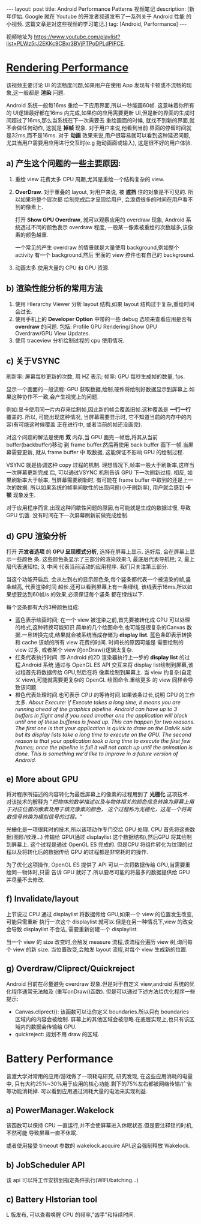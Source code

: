#+OPTIONS: num:nil
#+OPTIONS: ^:nil
#+OPTIONS: toc:nil
#+AUTHOR: Luis404
#+EMAIL: luisxu404@gmail.com

#+BEGIN_HTML
---
layout: post
title: Android Performance Patterns 视频笔记
description: [新年伊始. Google 就在 Youtube 的开发者频道发布了一系列关于 Android 性能
的小视频. 这篇文章是对这些视频的学习笔记.]
tag: [Android, Performance]
---
#+END_HTML

视频地址为 [[https://www.youtube.com/playlist?list=PLWz5rJ2EKKc9CBxr3BVjPTPoDPLdPIFCE][https://www.youtube.com/playlist?list=PLWz5rJ2EKKc9CBxr3BVjPTPoDPLdPIFCE]].

* [[https://www.youtube.com/watch?v=HXQhu6qfTVU&list=PLWz5rJ2EKKc9CBxr3BVjPTPoDPLdPIFCE][Rendering Performance]]
该视频主要讨论 UI 的流畅度问题,如果用户在使用 App 发现有卡顿或不流畅的现象,这一般都是
*渲染* 问题.

Android 系统一般每16ms 重绘一下应用界面,所以一秒能画60帧. 这意味着你所有的 UI逻辑最好都在16ms
 内完成,如果你的应用需要更新 UI,但是新的界面的生成时间超过了16ms,那么当系统在下一次需要去
重绘画面的时候, 就找不到新的界面,就不会做任何动作, 这就是 *掉帧* 现象. 对于用户来说,他看到当前
界面的停留时间就是32ms,而不是16ms. 对于 *动画* 效果来说,用户很容易就可以看到这种延迟问题,
尤其当用户需要用应用进行交互时(e.g 拖动画面或输入), 这是很不好的用户体验.

** a) 产生这个问题的一些主要原因:
1. 重绘 view 花费太多 CPU 周期,尤其是重绘一个结构复杂的 view.
2. *OverDraw*. 对于重叠的 layout, 对用户来说, 被 *遮挡* 住的对象是不可见的. 所以如果将整个层次都
   绘制完成后才呈现给用户, 会浪费很多的时间在用户看不到的像素上.

   打开 *Show GPU Overdraw*, 就可以观察应用的 overdraw 现象, Android 系统透过不同的颜色表示 overdraw 程度,
   一般某一像素被重绘的次数越多,该像素的颜色越重. 

   一个常见的产生 overdraw 的情景就是大量使用 background,例如整个 activity 有一个 background,然后
   里面的 view 控件也有自己的 background.
3. 动画太多.使用大量的 CPU 和 GPU 资源.

** b) 渲染性能分析的常用方法
1. 使用 HIerarchy Viewer 分析 layout 结构,如果 layout 结构过于复杂,重绘时间会过长.
2. 使用手机上的 *Developer Option* 中带的一些 debug 选项来查看应用是否有 *overdraw* 的问题.
   包括: Profile GPU Rendering/Show GPU Overdraw/GPU View Updates.
3. 使用 traceview 分析绘制过程的 cpu 使用情况.
** c) 关于VSYNC
刷新率: 屏幕每秒更新的次数, 用 HZ 表示; 帧率: GPU 每秒生成帧的数量, fps.

显示一个画面的一般流程:
GPU 获取数据,绘制,硬件将绘制好数据显示到屏幕上.如果这种协作不一致,会产生视觉上的问题.

例如:显卡使用同一片内存来绘制帧,因此新的帧会覆盖旧帧.这种覆盖是 *一行一行* 覆盖的.
所以, 可能出现这种情况, 当屏幕需要显示时, 它不知道当前的内存中的内容(有可能这时候覆盖
正在进行中, 或者当前的帧还没画完).

对这个问题的解法是使用 *双* 内存,当 GPU 画完一帧后,将其从当前 buffer(backbuffer)移动
到 frame buffer.然后再使用 back buffer 画下一帧.当屏幕需要更新, 就从 frame buffer 中
取数据, 这能保证不影响 GPU 的绘制过程. 

VSYNC 就是协调这种 copy 过程的机制. 理想情况下,帧率一般大于刷新率,这样当一次屏幕更新完成
后, 可以通过VSYNC 机制告诉 GPU 下一次刷新过程. 相反, 如果刷新率大于帧率, 当屏幕需要刷新时,
有可能在 frame buffer 中取到的还是上一次的数据. 所以如果系统的帧率间歇性的出现问题(小于刷新率),
用户就会感到 *卡顿* 现象发生.

对于应用程序而言,出现这种间歇性问题的原因,有可能就是生成的数据过慢, 导致 GPU 饥饿.
没有时间在下一次屏幕刷新前做完成绘制.
** d) GPU 渲染分析
打开 *开发者选项* 的 *GPU 呈现模式分析*, 选择在屏幕上显示. 选好后, 会在屏幕上显示一些颜色
条.  这些颜色条显示了三部分的渲染效果:1, 最底层代表导航栏; 2, 最上层代表通知栏; 3, 中间
代表当前活动的应用程序. 我们只关注第三部分.

当这个功能开启后, 会从左到右的显示颜色条,每个竖条都代表一个被渲染的帧,竖条越高, 代表渲染时间
越长.还可以看到屏幕上有一条绿线, 该线表示16ms.所以如果想要达到60帧/s 的效果,必须保证每个竖条
都在绿线以下.

每个竖条都有大约3种颜色组成:
+ 蓝色表示绘画时间; 在一个 view 被渲染之前,首先要被转化成 GPU 可以处理的格式,这种转换可能知识
  简单的几个绘图命令,也可能是很复杂的Canvas 数据.一旦转换完成,结果就会被系统当成存储为
  *display list*. 蓝色条即表示转换和 cache 该帧的所有 view 花费的时间. 时间长的原因可能是
  需要绘制的 view 过多, 或者某个 view 的onDraw()逻辑太复杂.
+ 红条代表执行时间. 即 Android 的2D 渲染器执行上一步的 *display list* 的过程.Android 系统
  通过与 OpenGL ES API 交互来将 display list绘制到屏幕,该过程首先将数据传给 GPU,然后在将
  像素绘制到屏幕上. 当 view 约复杂(自定义 view),可能就需要更复杂的 OpenGL 绘图命令.重绘更多
  的 view 同样会导致该问题.
+ 橙色代表处理时间.也可表示 CPU 的等待时间.如果该条过长,说明 GPU 的工作太多.
  /About Execute: if Execute takes a long time, it means you are running ahead of the graphics pipeline. Android can have up to 3 buffers in flight and if you need another one the application will block until one of these bufferes is freed up. This can happen for two reasons. The first one is that your application is quick to draw on the Dalvik side but its display lists take a long time to execute on the GPU. The second reason is that your application took a long time to execute the first few frames; once the pipeline is full it will not catch up until the animation is done. This is something we'd like to improve in a future version of Android./
** e) More about GPU
将对程序所描述的内容转化为最后屏幕上的像素的过程用到了 *光栅化* 这项技术. 对该技术的解释为 
"/把物体的数学描述以及与物体相关的颜色信息转换为屏幕上用于对应位置的像素及用于填充像素的颜色，
这个过程称为光栅化，这是一个将离散信号转换为模拟信号的过程。/"

光栅化是一项很耗时的技术,所以该项动作专门交给 GPU 处理. CPU 首先将这些数据(图形/纹理...)
传输给 GPU(通过 displaylist 这个数据结构),然后GPU 将其绘制到屏幕上.
这个过程是通过 OpenGL ES 完成的. 但是CPU 将组件转化为纹理的过程以及将转化后的数据传给
GPU 的过程都是非常耗时的操作.

为了优化这项操作, OpenGL ES 提供了 API 可以一次将数据传给 GPU,当需要重绘同一物体时,只需
告诉 GPU 就好了.所以要尽可能的将最多的数据提供给 GPU 并尽量不去修改.
** f) Invalidate/layout
上节说过 CPU 通过 displaylist 将数据传给 GPU,如果一个 view 的位置发生改变,可能只需重新
执行一次这个 displaylist 就可以.但是在另一种情况下,view 的改变会导致 displaylist 不合法,
需要重新创建一个 displaylist.

当一个 view 的 size 改变时,会触发 measure 流程,该流程会遍历 view 树,询问每个 view 的新 size. 
当位置改变,会触发 layout 流程,对每个 view 生成新的位置.
** g) Overdraw/Cliprect/Quickreject
Android 目前在尽量避免 overdraw 现象.但是对于自定义 view,android 系统的优化程序通常无法触及
(重写onDraw()函数). 但是可以通过下述方法给优化程序一些提示:

+ Canvas.cliprect(): 该函数可以让你定义 boundaries.所以只有 boundaries 区域内的内容会被绘制.
  屏幕上的其他区域会被忽略.在底层实现上,也只有该区域内的数据会传输给 GPU.
+ quickreject: 规划不用 draw 的区域.
* Battery Performance
普渡大学对常用的应用/游戏做了一项耗电研究, 研究发现, 在这些应用消耗的电量中,
只有大约25%~30%用于应用的核心功能.剩下的75%左右都被网络传输/广告等功能消耗掉.
可以看到应用通过消耗大量的电池来实现利益.

** a) PowerManager.Wakelock
该函数可以保持 CPU 一直运行,并不会使屏幕进入休眠状态.但是要注释锁的时机, 不然可能
导致屏幕一直不休眠.

或者使用接受 timeout 参数的 wakelock.acquire API.这会强制释放 Wakelock.
** b) JobScheduler API
该 api 可以将工作安排到指定条件执行(WIFI/batching...)
** c) Battery HIstorian tool
L 版发布, 可以查看唤醒 CPU 的频率,"凶手"和持续时间.

